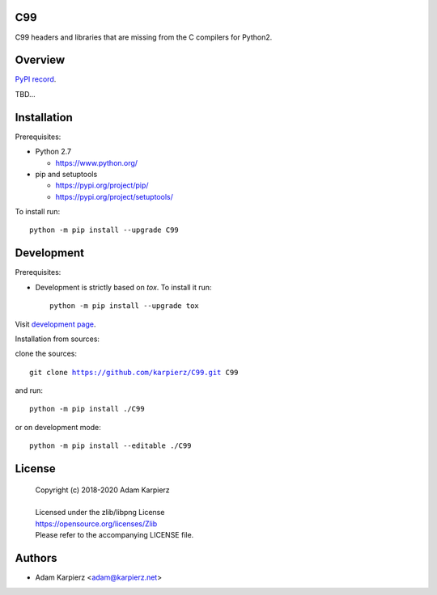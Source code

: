 C99
===

C99 headers and libraries that are missing from the C compilers for Python2.

Overview
========

`PyPI record`_.

TBD...

Installation
============

Prerequisites:

+ Python 2.7

  * https://www.python.org/

+ pip and setuptools

  * https://pypi.org/project/pip/
  * https://pypi.org/project/setuptools/

To install run:

.. parsed-literal::

    python -m pip install --upgrade |package|

Development
===========

Prerequisites:

+ Development is strictly based on *tox*. To install it run::

    python -m pip install --upgrade tox

Visit `development page`_.

Installation from sources:

clone the sources:

.. parsed-literal::

    git clone |respository| |package|

and run:

.. parsed-literal::

    python -m pip install ./|package|

or on development mode:

.. parsed-literal::

    python -m pip install --editable ./|package|

License
=======

  | Copyright (c) 2018-2020 Adam Karpierz
  |
  | Licensed under the zlib/libpng License
  | https://opensource.org/licenses/Zlib
  | Please refer to the accompanying LICENSE file.

Authors
=======

* Adam Karpierz <adam@karpierz.net>

.. |package| replace:: C99
.. |package_bold| replace:: **C99**
.. |respository| replace:: https://github.com/karpierz/C99.git
.. _PyPI record: https://pypi.org/project/C99/
.. _development page: https://github.com/karpierz/C99/
